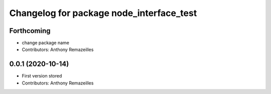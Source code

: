 ^^^^^^^^^^^^^^^^^^^^^^^^^^^^^^^^^^^^^^^^^
Changelog for package node_interface_test
^^^^^^^^^^^^^^^^^^^^^^^^^^^^^^^^^^^^^^^^^

Forthcoming
-----------
* change package name
* Contributors: Anthony Remazeilles

0.0.1 (2020-10-14)
------------------
* First version stored
* Contributors: Anthony Remazeilles
